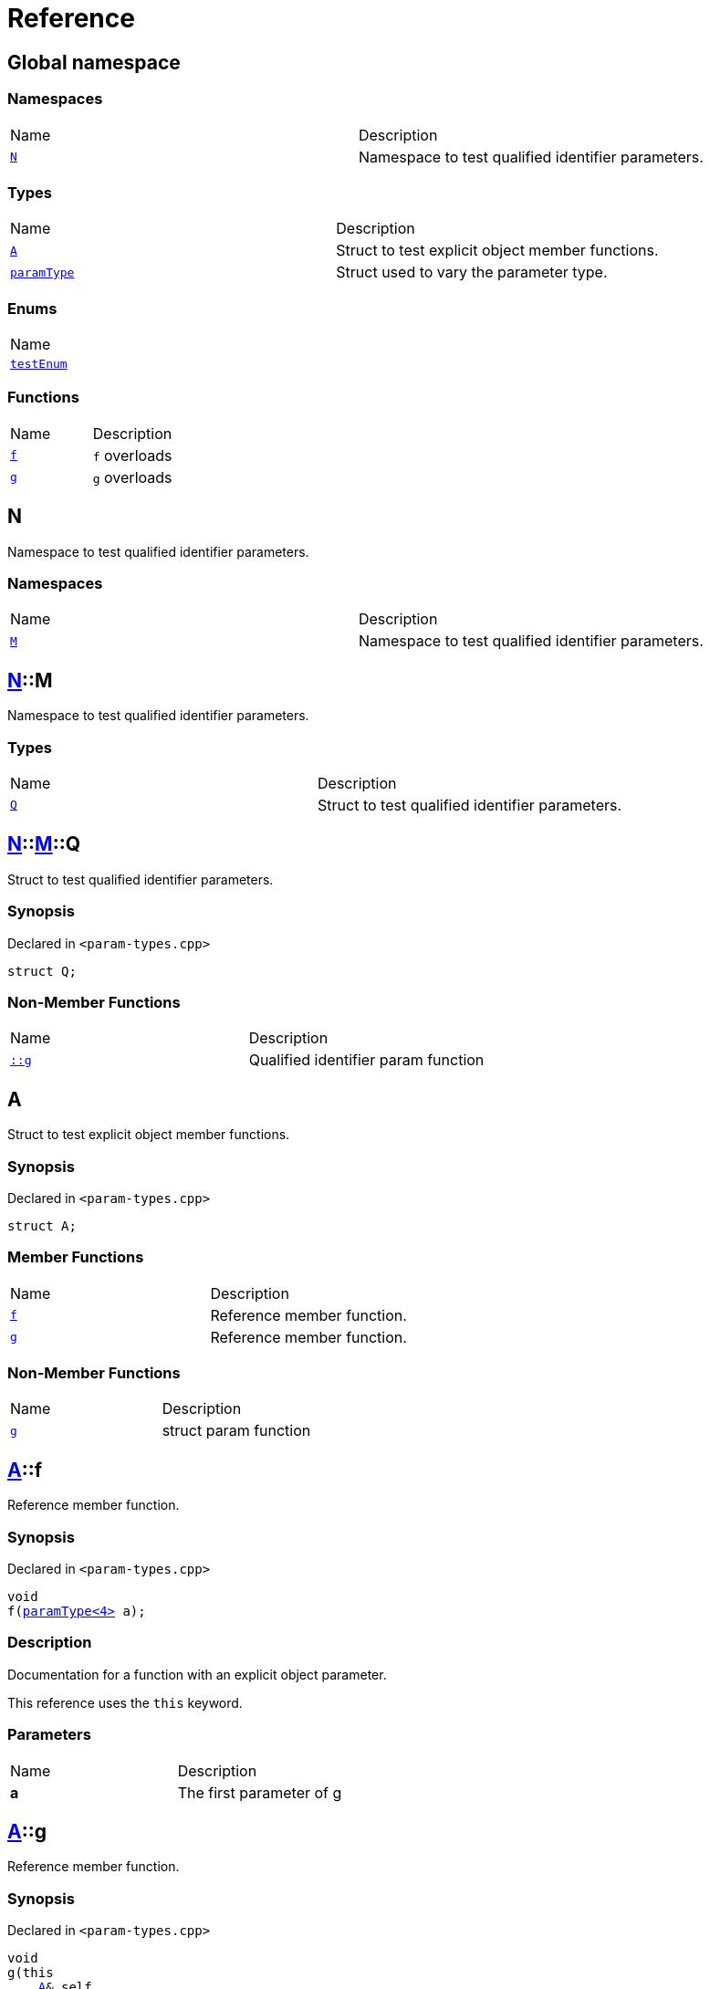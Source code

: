 = Reference
:mrdocs:

[#index]
== Global namespace

=== Namespaces

[cols=2]
|===
| Name
| Description
| link:#N[`N`] 
| Namespace to test qualified identifier parameters&period;
|===

=== Types

[cols=2]
|===
| Name
| Description
| link:#A[`A`] 
| Struct to test explicit object member functions&period;
| link:#paramType[`paramType`] 
| Struct used to vary the parameter type&period;
|===

=== Enums

[cols=1]
|===
| Name
| link:#testEnum[`testEnum`] 
|===

=== Functions

[cols=2]
|===
| Name
| Description
| link:#f-0c7[`f`] 
| `f` overloads
| link:#g-0f[`g`] 
| `g` overloads
|===

[#N]
== N

Namespace to test qualified identifier parameters&period;

=== Namespaces

[cols=2]
|===
| Name
| Description
| link:#N-M[`M`] 
| Namespace to test qualified identifier parameters&period;
|===

[#N-M]
== link:#N[N]::M

Namespace to test qualified identifier parameters&period;

=== Types

[cols=2]
|===
| Name
| Description
| link:#N-M-Q[`Q`] 
| Struct to test qualified identifier parameters&period;
|===

[#N-M-Q]
== link:#N[N]::link:#N-M[M]::Q

Struct to test qualified identifier parameters&period;

=== Synopsis

Declared in `&lt;param&hyphen;types&period;cpp&gt;`

[source,cpp,subs="verbatim,replacements,macros,-callouts"]
----
struct Q;
----

=== Non-Member Functions

[cols=2]
|===
| Name
| Description
| link:#g-09c[`&colon;&colon;g`]
| Qualified identifier param function
|===

[#A]
== A

Struct to test explicit object member functions&period;

=== Synopsis

Declared in `&lt;param&hyphen;types&period;cpp&gt;`

[source,cpp,subs="verbatim,replacements,macros,-callouts"]
----
struct A;
----

=== Member Functions

[cols=2]
|===
| Name
| Description
| link:#A-f[`f`] 
| Reference member function&period;
| link:#A-g[`g`] 
| Reference member function&period;
|===

=== Non-Member Functions

[cols=2]
|===
| Name
| Description
| link:#g-05[`g`]
| struct param function
|===

[#A-f]
== link:#A[A]::f

Reference member function&period;

=== Synopsis

Declared in `&lt;param&hyphen;types&period;cpp&gt;`

[source,cpp,subs="verbatim,replacements,macros,-callouts"]
----
void
f(link:#paramType[paramType&lt;4&gt;] a);
----

=== Description

Documentation for a function with an explicit object parameter&period;

This reference uses the `this` keyword&period;

=== Parameters

[cols=2]
|===
| Name
| Description
| *a*
| The first parameter of g
|===

[#A-g]
== link:#A[A]::g

Reference member function&period;

=== Synopsis

Declared in `&lt;param&hyphen;types&period;cpp&gt;`

[source,cpp,subs="verbatim,replacements,macros,-callouts"]
----
void
g(this 
    link:#A[A]& self,
    int a);
----

=== Description

Documentation for a function with an explicit object parameter&period;

=== Parameters

[cols=2]
|===
| Name
| Description
| *self*
| The object to operate on
| *a*
| The first parameter of g
|===

[#paramType]
== paramType

Struct used to vary the parameter type&period;

=== Synopsis

Declared in `&lt;param&hyphen;types&period;cpp&gt;`

[source,cpp,subs="verbatim,replacements,macros,-callouts"]
----
template&lt;int Idx&gt;
struct paramType;
----

=== Non-Member Functions

[cols=2]
|===
| Name
| Description
| link:#f-00[`f`]
| Reference function&period;
| link:#f-010[`f`]
| Enum param function
| link:#f-012[`f`]
| Variadic function
| link:#f-03[`f`]
| struct param function
| link:#f-04[`f`]
| Decltype function
| link:#f-081[`f`]
| Qualified identifier param function
| link:#f-08c[`f`]
| Reference function&period;
| link:#f-0b5[`f`]
| struct param function
| link:#f-0c1[`f`]
| Non&hyphen;variadic function
|===

[#testEnum]
== testEnum

=== Synopsis

Declared in `&lt;param&hyphen;types&period;cpp&gt;`

[source,cpp,subs="verbatim,replacements,macros,-callouts"]
----
enum testEnum;
----

=== Non-Member Functions

[cols=2]
|===
| Name
| Description
| link:#g-04c[`g`]
| Enum param function
|===

[#f-0c7]
== f

`f` overloads

=== Synopses

Declared in `&lt;param&hyphen;types&period;cpp&gt;`

Reference function&period;


[source,cpp,subs="verbatim,replacements,macros,-callouts"]
----
void
link:#f-0b3[f]();
----

[.small]#link:#f-0b3[_» more&period;&period;&period;_]#

Reference function&period;


[source,cpp,subs="verbatim,replacements,macros,-callouts"]
----
void
link:#f-00[f](link:#paramType[paramType&lt;0&gt;] a);
----

[.small]#link:#f-00[_» more&period;&period;&period;_]#

Reference function&period;


[source,cpp,subs="verbatim,replacements,macros,-callouts"]
----
void
link:#f-08c[f](link:#paramType[paramType&lt;1&gt;] a);
----

[.small]#link:#f-08c[_» more&period;&period;&period;_]#

Variadic function


[source,cpp,subs="verbatim,replacements,macros,-callouts"]
----
void
link:#f-012[f](link:#paramType[paramType&lt;2&gt;] a);
----

[.small]#link:#f-012[_» more&period;&period;&period;_]#

Non&hyphen;variadic function


[source,cpp,subs="verbatim,replacements,macros,-callouts"]
----
void
link:#f-0c1[f](link:#paramType[paramType&lt;3&gt;] a);
----

[.small]#link:#f-0c1[_» more&period;&period;&period;_]#

struct param function


[source,cpp,subs="verbatim,replacements,macros,-callouts"]
----
void
link:#f-03[f](link:#paramType[paramType&lt;5&gt;] a);
----

[.small]#link:#f-03[_» more&period;&period;&period;_]#

Decltype function


[source,cpp,subs="verbatim,replacements,macros,-callouts"]
----
void
link:#f-04[f](link:#paramType[paramType&lt;6&gt;] a);
----

[.small]#link:#f-04[_» more&period;&period;&period;_]#

struct param function


[source,cpp,subs="verbatim,replacements,macros,-callouts"]
----
void
link:#f-0b5[f](link:#paramType[paramType&lt;7&gt;] a);
----

[.small]#link:#f-0b5[_» more&period;&period;&period;_]#

Enum param function


[source,cpp,subs="verbatim,replacements,macros,-callouts"]
----
void
link:#f-010[f](link:#paramType[paramType&lt;8&gt;] a);
----

[.small]#link:#f-010[_» more&period;&period;&period;_]#

Qualified identifier param function


[source,cpp,subs="verbatim,replacements,macros,-callouts"]
----
void
link:#f-081[f](link:#paramType[paramType&lt;9&gt;] a);
----

[.small]#link:#f-081[_» more&period;&period;&period;_]#

=== Parameters

[cols=2]
|===
| Name
| Description
| *a*
| The first parameter of f
|===

[#f-0b3]
== f

Reference function&period;

=== Synopsis

Declared in `&lt;param&hyphen;types&period;cpp&gt;`

[source,cpp,subs="verbatim,replacements,macros,-callouts"]
----
void
f();
----

=== Description

Documentation for the reference function&period;

[#f-00]
== f

Reference function&period;

=== Synopsis

Declared in `&lt;param&hyphen;types&period;cpp&gt;`

[source,cpp,subs="verbatim,replacements,macros,-callouts"]
----
void
f(link:#paramType[paramType&lt;0&gt;] a);
----

=== Description

Documentation for the reference function&period;

This function uses a reference with no parameters&period;

=== Parameters

[cols=2]
|===
| Name
| Description
| *a*
| The first parameter of f
|===

[#f-08c]
== f

Reference function&period;

=== Synopsis

Declared in `&lt;param&hyphen;types&period;cpp&gt;`

[source,cpp,subs="verbatim,replacements,macros,-callouts"]
----
void
f(link:#paramType[paramType&lt;1&gt;] a);
----

=== Description

Documentation for the reference function&period;

This reference uses the `void` keyword&period;

=== Parameters

[cols=2]
|===
| Name
| Description
| *a*
| The first parameter of f
|===

[#f-012]
== f

Variadic function

=== Synopsis

Declared in `&lt;param&hyphen;types&period;cpp&gt;`

[source,cpp,subs="verbatim,replacements,macros,-callouts"]
----
void
f(link:#paramType[paramType&lt;2&gt;] a);
----

=== Description

Documentation for the variadic function&period;

This reference uses the `&period;&period;&period;` keyword&period;

=== Parameters

[cols=2]
|===
| Name
| Description
| *a*
| The first parameter of g
|===

[#f-0c1]
== f

Non&hyphen;variadic function

=== Synopsis

Declared in `&lt;param&hyphen;types&period;cpp&gt;`

[source,cpp,subs="verbatim,replacements,macros,-callouts"]
----
void
f(link:#paramType[paramType&lt;3&gt;] a);
----

=== Description

Documentation for the non&hyphen;variadic function&period;

This reference uses the `int` keyword&period;

=== Parameters

[cols=2]
|===
| Name
| Description
| *a*
| The first parameter of g
|===

[#f-03]
== f

struct param function

=== Synopsis

Declared in `&lt;param&hyphen;types&period;cpp&gt;`

[source,cpp,subs="verbatim,replacements,macros,-callouts"]
----
void
f(link:#paramType[paramType&lt;5&gt;] a);
----

=== Description

Documentation for a function with a struct parameter&period;

This reference uses the `auto` keyword&period;

=== Parameters

[cols=2]
|===
| Name
| Description
| *a*
| The first parameter of g
|===

[#f-04]
== f

Decltype function

=== Synopsis

Declared in `&lt;param&hyphen;types&period;cpp&gt;`

[source,cpp,subs="verbatim,replacements,macros,-callouts"]
----
void
f(link:#paramType[paramType&lt;6&gt;] a);
----

=== Description

Documentation for a function with a `decltype` parameter&period;

This reference uses the `decltype` keyword&period;

=== Parameters

[cols=2]
|===
| Name
| Description
| *a*
| The first parameter of g
|===

[#f-0b5]
== f

struct param function

=== Synopsis

Declared in `&lt;param&hyphen;types&period;cpp&gt;`

[source,cpp,subs="verbatim,replacements,macros,-callouts"]
----
void
f(link:#paramType[paramType&lt;7&gt;] a);
----

=== Description

Documentation for a function with a struct parameter&period;

This reference uses the `struct` keyword&period;

=== Parameters

[cols=2]
|===
| Name
| Description
| *a*
| The first parameter of g
|===

[#f-010]
== f

Enum param function

=== Synopsis

Declared in `&lt;param&hyphen;types&period;cpp&gt;`

[source,cpp,subs="verbatim,replacements,macros,-callouts"]
----
void
f(link:#paramType[paramType&lt;8&gt;] a);
----

=== Description

Documentation for a function with an enum parameter&period;

This reference uses the `enum` keyword&period;

=== Parameters

[cols=2]
|===
| Name
| Description
| *a*
| The first parameter of g
|===

[#f-081]
== f

Qualified identifier param function

=== Synopsis

Declared in `&lt;param&hyphen;types&period;cpp&gt;`

[source,cpp,subs="verbatim,replacements,macros,-callouts"]
----
void
f(link:#paramType[paramType&lt;9&gt;] a);
----

=== Description

Documentation for a function with a qualified identifier parameter&period;

This reference uses the qualified identifier `N&colon;&colon;M&colon;&colon;Q`&period;

=== Parameters

[cols=2]
|===
| Name
| Description
| *a*
| The first parameter of g
|===

[#g-0f]
== g

`g` overloads

=== Synopses

Declared in `&lt;param&hyphen;types&period;cpp&gt;`

struct param function


[source,cpp,subs="verbatim,replacements,macros,-callouts"]
----
void
link:#g-05[g](link:#A[A] a);
----

[.small]#link:#g-05[_» more&period;&period;&period;_]#

Qualified identifier param function


[source,cpp,subs="verbatim,replacements,macros,-callouts"]
----
void
link:#g-09c[g](link:#N-M-Q[N::M::Q] a);
----

[.small]#link:#g-09c[_» more&period;&period;&period;_]#

Auto function


[source,cpp,subs="verbatim,replacements,macros,-callouts"]
----
void
link:#g-0b[g](auto a);
----

[.small]#link:#g-0b[_» more&period;&period;&period;_]#

Enum param function


[source,cpp,subs="verbatim,replacements,macros,-callouts"]
----
void
link:#g-04c[g](link:#testEnum[testEnum] a);
----

[.small]#link:#g-04c[_» more&period;&period;&period;_]#

Variadic function


[source,cpp,subs="verbatim,replacements,macros,-callouts"]
----
void
link:#g-096[g](int a, &period;&period;&period;);
----

[.small]#link:#g-096[_» more&period;&period;&period;_]#

Non&hyphen;variadic function


[source,cpp,subs="verbatim,replacements,macros,-callouts"]
----
void
link:#g-04a[g](int a);
----

[.small]#link:#g-04a[_» more&period;&period;&period;_]#

Decltype function


[source,cpp,subs="verbatim,replacements,macros,-callouts"]
----
void
link:#g-0c[g](
    int a,
    decltype(a) b);
----

[.small]#link:#g-0c[_» more&period;&period;&period;_]#

=== Parameters

[cols=2]
|===
| Name
| Description
| *a*
| The first parameter of g
| *b*
| The second parameter of g
|===

[#g-05]
== g

struct param function

=== Synopsis

Declared in `&lt;param&hyphen;types&period;cpp&gt;`

[source,cpp,subs="verbatim,replacements,macros,-callouts"]
----
void
g(link:#A[A] a);
----

=== Description

Documentation for a function with a struct parameter&period;

=== Parameters

[cols=2]
|===
| Name
| Description
| *a*
| The first parameter of g
|===

[#g-09c]
== g

Qualified identifier param function

=== Synopsis

Declared in `&lt;param&hyphen;types&period;cpp&gt;`

[source,cpp,subs="verbatim,replacements,macros,-callouts"]
----
void
g(link:#N-M-Q[N::M::Q] a);
----

=== Description

Documentation for a function with a qualified identifier parameter&period;

=== Parameters

[cols=2]
|===
| Name
| Description
| *a*
| The first parameter of g
|===

[#g-0b]
== g

Auto function

=== Synopsis

Declared in `&lt;param&hyphen;types&period;cpp&gt;`

[source,cpp,subs="verbatim,replacements,macros,-callouts"]
----
void
g(auto a);
----

=== Description

Documentation for a function with an `auto` parameter&period;

=== Parameters

[cols=2]
|===
| Name
| Description
| *a*
| The first parameter of g
|===

[#g-04c]
== g

Enum param function

=== Synopsis

Declared in `&lt;param&hyphen;types&period;cpp&gt;`

[source,cpp,subs="verbatim,replacements,macros,-callouts"]
----
void
g(link:#testEnum[testEnum] a);
----

=== Description

Documentation for a function with an enum parameter&period;

=== Parameters

[cols=2]
|===
| Name
| Description
| *a*
| The first parameter of g
|===

[#g-096]
== g

Variadic function

=== Synopsis

Declared in `&lt;param&hyphen;types&period;cpp&gt;`

[source,cpp,subs="verbatim,replacements,macros,-callouts"]
----
void
g(int a, &period;&period;&period;);
----

=== Description

Documentation for the variadic function&period;

=== Parameters

[cols=2]
|===
| Name
| Description
| *a*
| The first parameter of g
|===

[#g-04a]
== g

Non&hyphen;variadic function

=== Synopsis

Declared in `&lt;param&hyphen;types&period;cpp&gt;`

[source,cpp,subs="verbatim,replacements,macros,-callouts"]
----
void
g(int a);
----

=== Description

Documentation for the non&hyphen;variadic function&period;

=== Parameters

[cols=2]
|===
| Name
| Description
| *a*
| The first parameter of g
|===

[#g-0c]
== g

Decltype function

=== Synopsis

Declared in `&lt;param&hyphen;types&period;cpp&gt;`

[source,cpp,subs="verbatim,replacements,macros,-callouts"]
----
void
g(
    int a,
    decltype(a) b);
----

=== Description

Documentation for a function with a `decltype` parameter&period;

=== Parameters

[cols=2]
|===
| Name
| Description
| *a*
| The first parameter of g
| *b*
| The second parameter of g
|===


[.small]#Created with https://www.mrdocs.com[MrDocs]#
